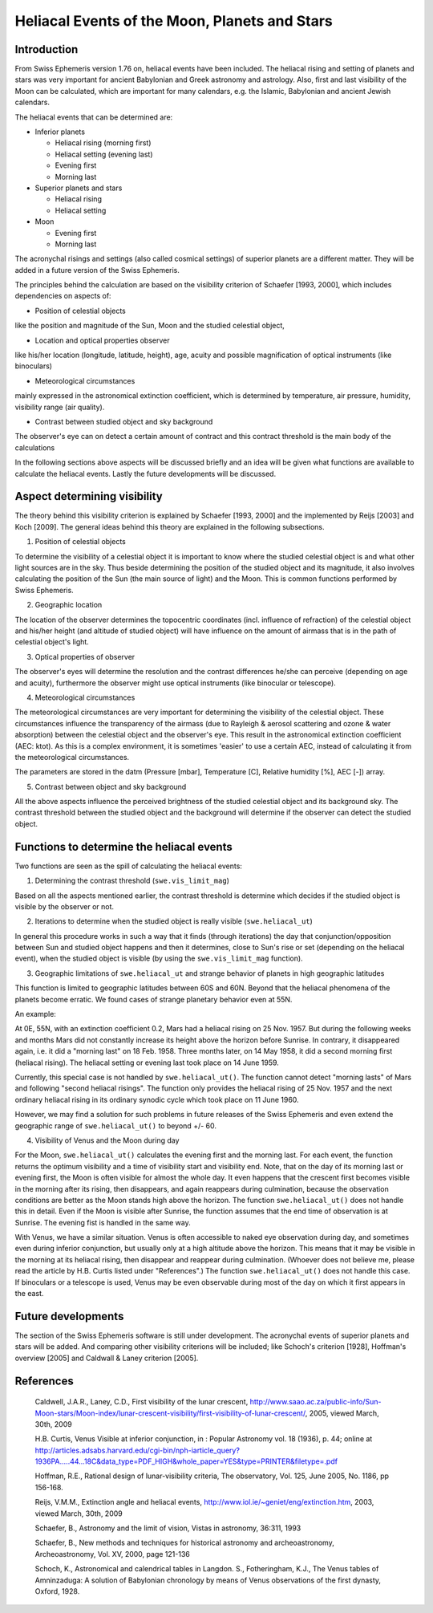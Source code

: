 ==============================================
Heliacal Events of the Moon, Planets and Stars
==============================================

Introduction
============

From Swiss Ephemeris version 1.76 on, heliacal events have been included. The
heliacal rising and setting of planets and stars was very important for ancient
Babylonian and Greek astronomy and astrology. Also, first and last visibility
of the Moon can be calculated, which are important for many calendars, e.g. the
Islamic, Babylonian and ancient Jewish calendars.

The heliacal events that can be determined are:

- Inferior planets

  - Heliacal rising (morning first)
  - Heliacal setting (evening last)
  - Evening first
  - Morning last

- Superior planets and stars

  - Heliacal rising
  - Heliacal setting

- Moon

  - Evening first
  - Morning last

The acronychal risings and settings (also called cosmical settings) of superior
planets are a different matter. They will be added in a future version of the
Swiss Ephemeris.

The principles behind the calculation are based on the visibility criterion of
Schaefer [1993, 2000], which includes dependencies on aspects of:

- Position of celestial objects

like the position and magnitude of the Sun, Moon and the studied celestial
object,

- Location and optical properties observer

like his/her location (longitude, latitude, height), age, acuity and possible
magnification of optical instruments (like binoculars)

- Meteorological circumstances

mainly expressed in the astronomical extinction coefficient, which is
determined by temperature, air pressure, humidity, visibility range (air quality).

- Contrast between studied object and sky background

The observer's eye can on detect a certain amount of contract and this contract
threshold is the main body of the calculations

In the following sections above aspects will be discussed briefly and an idea
will be given what functions are available to calculate the heliacal events.
Lastly the future developments will be discussed.

Aspect determining visibility
=============================

The theory behind this visibility criterion is explained by Schaefer [1993,
2000] and the implemented by Reijs [2003] and Koch [2009]. The general ideas
behind this theory are explained in the following subsections.

1. Position of celestial objects

To determine the visibility of a celestial object it is important to know where
the studied celestial object is and what other light sources are in the sky.
Thus beside determining the position of the studied object and its magnitude,
it also involves calculating the position of the Sun (the main source of light)
and the Moon. This is common functions performed by Swiss Ephemeris.

2. Geographic location

The location of the observer determines the topocentric coordinates (incl.
influence of refraction) of the celestial object and his/her height (and
altitude of studied object) will have influence on the amount of airmass that
is in the path of celestial object's light.

3. Optical properties of observer

The observer's eyes will determine the resolution and the contrast differences
he/she can perceive (depending on age and acuity), furthermore the observer
might use optical instruments (like binocular or telescope).

4. Meteorological circumstances

The meteorological circumstances are very important for determining the
visibility of the celestial object. These circumstances influence the
transparency of the airmass (due to Rayleigh & aerosol scattering and ozone &
water absorption) between the celestial object and the observer's eye. This
result in the astronomical extinction coefficient (AEC: ktot). As this is a
complex environment, it is sometimes 'easier' to use a certain AEC, instead of
calculating it from the meteorological circumstances.

The parameters are stored in the datm (Pressure [mbar], Temperature [C],
Relative humidity [%], AEC [-]) array.

5. Contrast between object and sky background

All the above aspects influence the perceived brightness of the studied
celestial object and its background sky. The contrast threshold between the
studied object and the background will determine if the observer can detect the
studied object.

Functions to determine the heliacal events
==========================================

Two functions are seen as the spill of calculating the heliacal events:

1. Determining the contrast threshold (``swe.vis_limit_mag``)

Based on all the aspects mentioned earlier, the contrast threshold is determine
which decides if the studied object is visible by the observer or not.

2. Iterations to determine when the studied object is really visible
   (``swe.heliacal_ut``)

In general this procedure works in such a way that it finds (through
iterations) the day that conjunction/opposition between Sun and studied object
happens and then it determines, close to Sun's rise or set (depending on the
heliacal event), when the studied object is visible (by using the
``swe.vis_limit_mag`` function).

3. Geographic limitations of ``swe.heliacal_ut`` and strange behavior of planets
   in high geographic latitudes

This function is limited to geographic latitudes between 60S and 60N. Beyond
that the heliacal phenomena of the planets become erratic. We found cases of
strange planetary behavior even at 55N.

An example:

At 0E, 55N, with an extinction coefficient 0.2, Mars had a heliacal rising on
25 Nov. 1957. But during the following weeks and months Mars did not constantly
increase its height above the horizon before Sunrise. In contrary, it
disappeared again, i.e. it did a "morning last" on 18 Feb. 1958. Three months
later, on 14 May 1958, it did a second morning first (heliacal rising). The
heliacal setting or evening last took place on 14 June 1959.

Currently, this special case is not handled by ``swe.heliacal_ut()``. The function
cannot detect "morning lasts" of Mars and following "second heliacal risings".
The function only provides the heliacal rising of 25 Nov. 1957 and the next
ordinary heliacal rising in its ordinary synodic cycle which took place on 11
June 1960.

However, we may find a solution for such problems in future releases of the
Swiss Ephemeris and even extend the geographic range of ``swe.heliacal_ut()`` to
beyond +/- 60.

4. Visibility of Venus and the Moon during day

For the Moon, ``swe.heliacal_ut()`` calculates the evening first and the morning
last. For each event, the function returns the optimum visibility and a time of
visibility start and visibility end. Note, that on the day of its morning last
or evening first, the Moon is often visible for almost the whole day. It even
happens that the crescent first becomes visible in the morning after its
rising, then disappears, and again reappears during culmination, because the
observation conditions are better as the Moon stands high above the horizon.
The function ``swe.heliacal_ut()`` does not handle this in detail. Even if the Moon
is visible after Sunrise, the function assumes that the end time of observation
is at Sunrise. The evening fist is handled in the same way.

With Venus, we have a similar situation. Venus is often accessible to naked eye
observation during day, and sometimes even during inferior conjunction, but
usually only at a high altitude above the horizon. This means that it may be
visible in the morning at its heliacal rising, then disappear and reappear
during culmination. (Whoever does not believe me, please read the article by
H.B. Curtis listed under "References".) The function ``swe.heliacal_ut()`` does not
handle this case. If binoculars or a telescope is used, Venus may be even
observable during most of the day on which it first appears in the east.

Future developments
===================

The section of the Swiss Ephemeris software is still under development. The
acronychal events of superior planets and stars will be added. And comparing
other visibility criterions will be included; like Schoch's criterion [1928],
Hoffman's overview [2005] and Caldwall & Laney criterion [2005].

References
==========

 Caldwell, J.A.R., Laney, C.D., First visibility of the lunar crescent,
 http://www.saao.ac.za/public-info/Sun-Moon-stars/Moon-index/lunar-crescent-visibility/first-visibility-of-lunar-crescent/,
 2005, viewed March, 30th, 2009

 H.B. Curtis, Venus Visible at inferior conjunction, in : Popular Astronomy
 vol. 18 (1936), p. 44; online at
 http://articles.adsabs.harvard.edu/cgi-bin/nph-iarticle_query?1936PA.....44...18C&data_type=PDF_HIGH&whole_paper=YES&type=PRINTER&filetype=.pdf

 Hoffman, R.E., Rational design of lunar-visibility criteria, The observatory,
 Vol. 125, June 2005, No. 1186, pp 156-168.

 Reijs, V.M.M., Extinction angle and heliacal events,
 http://www.iol.ie/~geniet/eng/extinction.htm, 2003, viewed March, 30th, 2009

 Schaefer, B., Astronomy and the limit of vision, Vistas in astronomy, 36:311,
 1993

 Schaefer, B., New methods and techniques for historical astronomy and
 archeoastronomy, Archeoastronomy, Vol. XV, 2000, page 121-136

 Schoch, K., Astronomical and calendrical tables in Langdon. S., Fotheringham,
 K.J., The Venus tables of Amninzaduga: A solution of Babylonian chronology by
 means of Venus observations of the first dynasty, Oxford, 1928.

..
